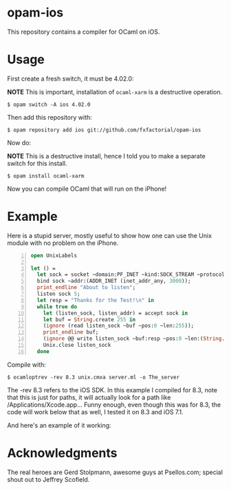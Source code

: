 #+AUTHOR:   Edgar Aroutiounian
#+EMAIL:    edgar.factorial@gmail.com
#+LANGUAGE: en
#+STARTUP: indent
#+LATEX_HEADER: \usepackage{lmodern}
#+LATEX_HEADER: \usepackage[T1]{fontenc}
#+OPTIONS:  toc:nil num:0

* opam-ios

This repository contains a compiler for OCaml on iOS.

* Usage
First create a fresh switch, it must be 4.02.0:

*NOTE* This is important, installation of ~ocaml-xarm~ is a
 destructive operation.

#+BEGIN_SRC shell
$ opam switch -A ios 4.02.0
#+END_SRC

Then add this repository with:

#+BEGIN_SRC shell
$ opam repository add ios git://github.com/fxfactorial/opam-ios
#+END_SRC

Now do:

*NOTE* This is a destructive install, hence I told you to make a
separate switch for this install.

#+BEGIN_SRC shell
$ opam install ocaml-xarm
#+END_SRC

Now you can compile OCaml that will run on the iPhone!

* Example

Here is a stupid server, mostly useful to show how one can use the
Unix module with no problem on the iPhone.

#+BEGIN_SRC ocaml -n
open UnixLabels

let () =
  let sock = socket ~domain:PF_INET ~kind:SOCK_STREAM ~protocol:0 in
  bind sock ~addr:(ADDR_INET (inet_addr_any, 3000));
  print_endline "About to listen";
  listen sock 5;
  let resp = "Thanks for the Test!\n" in
  while true do
    let (listen_sock, listen_addr) = accept sock in
    let buf = String.create 255 in
    (ignore (read listen_sock ~buf ~pos:0 ~len:255));
    print_endline buf;
    (ignore @@ write listen_sock ~buf:resp ~pos:0 ~len:(String.length resp - 1));
    Unix.close listen_sock
  done
#+END_SRC

Compile with:

#+BEGIN_SRC shell
$ ocamloptrev -rev 8.3 unix.cmxa server.ml -o The_server
#+END_SRC

The -rev 8.3 refers to the iOS SDK. In this example I compiled for
8.3, note that this is just for paths, it will actually look for a
path like /Applications/Xcode.app... Funny enough, even though this
was for 8.3, the code will work below that as well, I tested it on 8.3
and iOS 7.1.

And here's an example of it working:

[[./working_server.gif]]

* Acknowledgments
The real heroes are Gerd Stolpmann, awesome guys at
Psellos.com; special shout out to Jeffrey Scofield.
